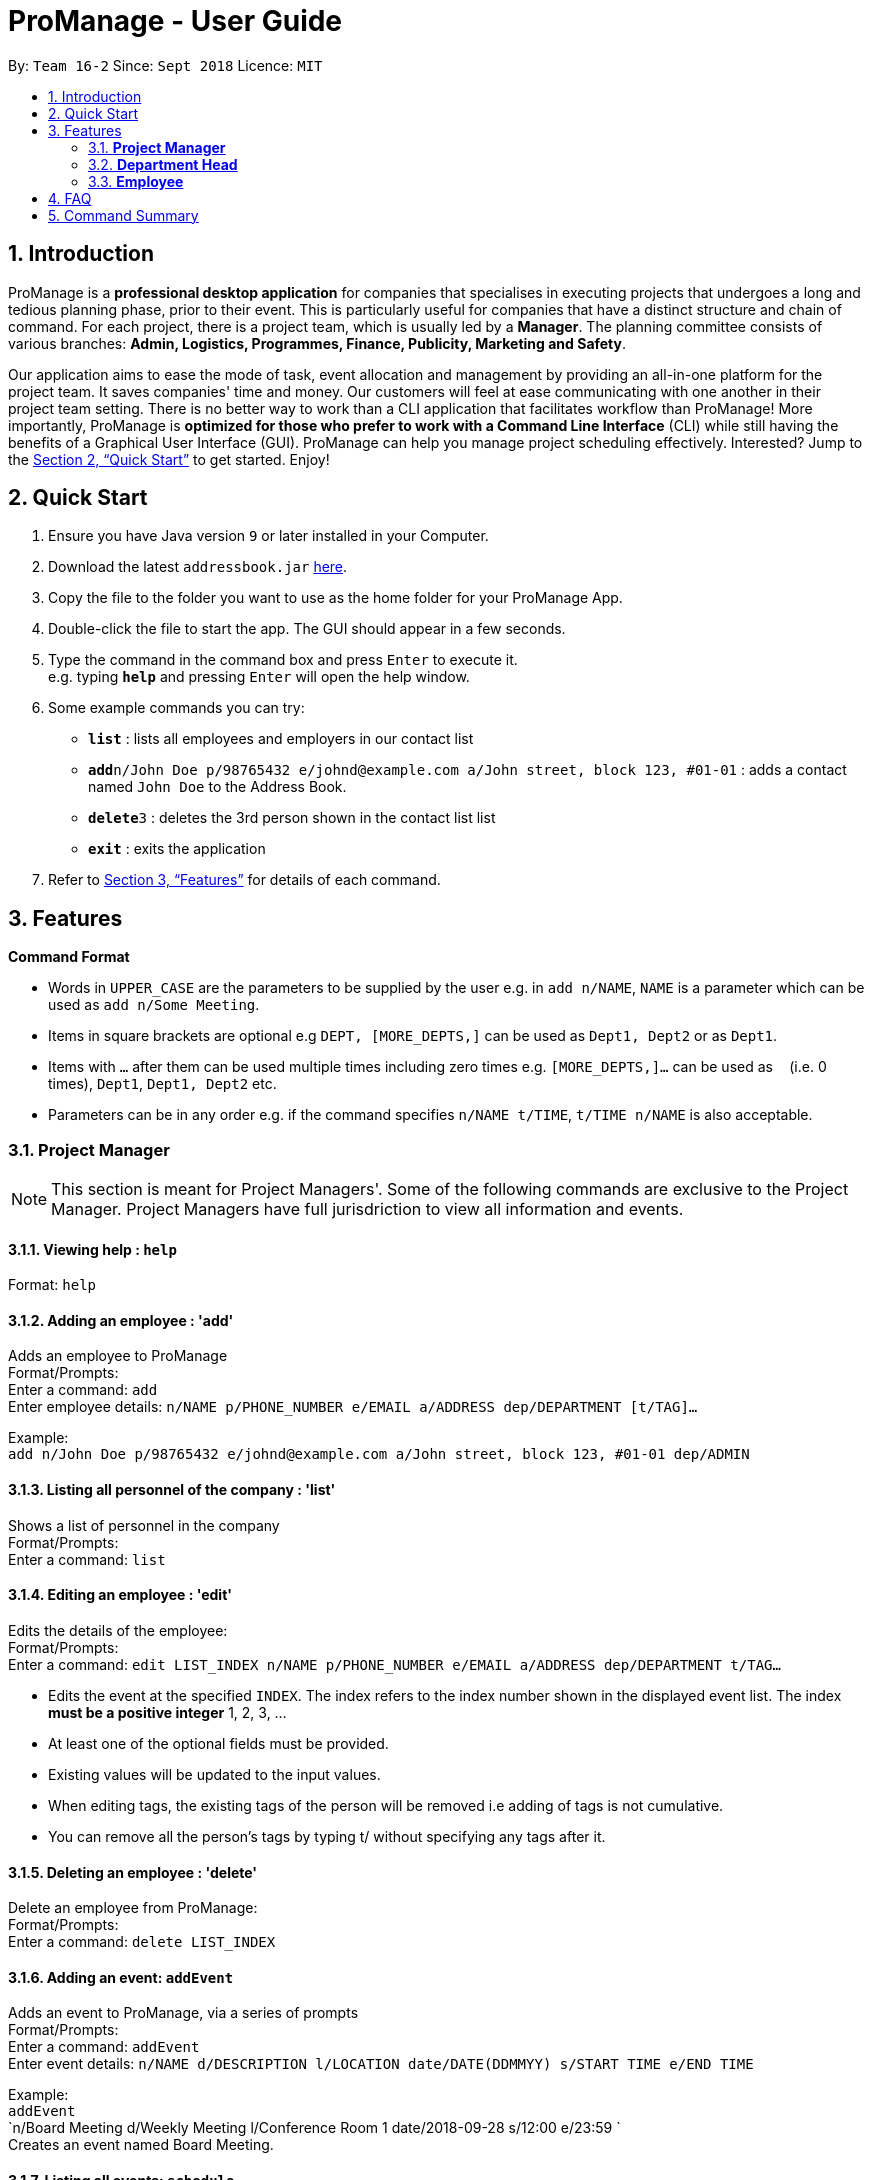 = ProManage - User Guide
:site-section: UserGuide
:toc:
:toc-title:
:toc-placement: preamble
:sectnums:
:imagesDir: images
:stylesDir: stylesheets
:xrefstyle: full
:experimental:
ifdef::env-github[]
:tip-caption: :bulb:
:note-caption: :information_source:
endif::[]
:repoURL: https://github.com/CS2113-AY1819S1-T16-2/main

By: `Team 16-2`      Since: `Sept 2018`      Licence: `MIT`

== Introduction

ProManage is a *professional desktop application* for companies that specialises in executing projects that undergoes a
long and tedious planning phase, prior to their event. This is particularly useful for companies that have a distinct structure
and chain of command. For each project, there is a project team, which is usually led by a *Manager*. The planning
committee consists of various branches: *Admin, Logistics, Programmes, Finance, Publicity, Marketing and Safety*.

Our application aims to ease the mode of task, event allocation and management by providing an all-in-one platform for
the project team. It saves companies' time and money. Our customers will feel at ease communicating with one another in
their project team setting. There is no better way to work than a CLI application that facilitates workflow than ProManage!
More importantly, ProManage is *optimized for those who prefer to work with a Command Line Interface* (CLI) while still
having the benefits of a Graphical User Interface (GUI). ProManage can help you manage project scheduling effectively.
Interested? Jump to the <<Quick Start>> to get started. Enjoy!

== Quick Start

.  Ensure you have Java version `9` or later installed in your Computer.
.  Download the latest `addressbook.jar` link:{repoURL}/releases[here].
.  Copy the file to the folder you want to use as the home folder for your ProManage App.
.  Double-click the file to start the app. The GUI should appear in a few seconds.
+
.  Type the command in the command box and press kbd:[Enter] to execute it. +
e.g. typing *`help`* and pressing kbd:[Enter] will open the help window.
.  Some example commands you can try:

* *`list`* : lists all employees and employers in our contact list
* **`add`**`n/John Doe p/98765432 e/johnd@example.com a/John street, block 123, #01-01` : adds a contact named
 `John Doe` to the Address Book.
* **`delete`**`3` : deletes the 3rd person shown in the contact list list
* *`exit`* : exits the application

.  Refer to <<Features>> for details of each command.

[[Features]]
== Features

====
*Command Format*

* Words in `UPPER_CASE` are the parameters to be supplied by the user e.g. in `add n/NAME`, `NAME` is a parameter which
  can be used as `add n/Some Meeting`.
* Items in square brackets are optional e.g `DEPT, [MORE_DEPTS,]` can be used as `Dept1, Dept2` or as `Dept1`.
* Items with `…`​ after them can be used multiple times including zero times e.g. `[MORE_DEPTS,]...` can be used as
 `{nbsp}` (i.e. 0 times), `Dept1`, `Dept1, Dept2` etc.
* Parameters can be in any order e.g. if the command specifies `n/NAME t/TIME`, `t/TIME n/NAME` is also acceptable.
====

=== *Project Manager*

[NOTE]
====
This section is meant for Project Managers'. Some of the following commands are exclusive to the Project Manager.
Project Managers have full jurisdriction to view all information and events.
====

==== Viewing help : `help`

Format: `help`

==== Adding an employee : 'add'

Adds an employee to ProManage +
Format/Prompts: +
Enter a command: `add` +
Enter employee details: `n/NAME p/PHONE_NUMBER e/EMAIL a/ADDRESS dep/DEPARTMENT [t/TAG]...`

Example: +
`add n/John Doe p/98765432 e/johnd@example.com a/John street, block 123, #01-01 dep/ADMIN`

==== Listing all personnel of the company : 'list'

Shows a list of personnel in the company +
Format/Prompts: +
Enter a command: `list`

==== Editing an employee : 'edit'

Edits the details of the employee: +
Format/Prompts: +
Enter a command: `edit LIST_INDEX n/NAME p/PHONE_NUMBER e/EMAIL a/ADDRESS dep/DEPARTMENT t/TAG…​`

****
* Edits the event at the specified `INDEX`. The index refers to the index number shown in the displayed event list. The
index *must be a positive integer* 1, 2, 3, ... +
* At least one of the optional fields must be provided.
* Existing values will be updated to the input values.
* When editing tags, the existing tags of the person will be removed i.e adding of tags is not cumulative.
* You can remove all the person’s tags by typing t/ without specifying any tags after it.
****

==== Deleting an employee : 'delete'

Delete an employee from ProManage: +
Format/Prompts: +
Enter a command: `delete LIST_INDEX`

==== Adding an event: `addEvent`

Adds an event to ProManage, via a series of prompts +
Format/Prompts: +
Enter a command: `addEvent` +
Enter event details: `n/NAME d/DESCRIPTION l/LOCATION date/DATE(DDMMYY) s/START TIME e/END TIME`  +

Example: +
`addEvent` +
`n/Board Meeting d/Weekly Meeting l/Conference Room 1 date/2018-09-28 s/12:00 e/23:59 ` +
Creates an event named Board Meeting.

==== Listing all events: `schedule`

Display the full list of events in the project. +
Format: `schedule`

==== Invite employees: `invite`

Add employees to the project event at the respective specified INDEX. The index refers to the index number shown in the
displayed person and event list. The index must be a positive integer 1, 2, 3... +
Format: `invite LIST_INDEX to/SCHEDULE_INDEX` +
Example: invite 1 to/2

==== Remove employee: `remove`

Removes an employee from the project event. +
Format/Prompts: `remove SCHEDULE_INDEX  n/NAME` +
Example: remove 10 n/John Doe


==== Modifying an event: `editEvent`

Modifying the event at the specified INDEX. The index refers to the index number shown in the displayed event list. The
index must be a positive integer 1, 2, 3... +
Input nil if it is not the field to be changed. +
Format/Prompts: +
Enter a command: `editEvent SCHEDULE_INDEX` +
Enter event details: `n/NAME d/DESCRIPTION l/LOCATION date/DATE(DDMMYY) s/START TIME e/END TIME`  +

****
* Edits the event at the specified `INDEX`. The index refers to the index number shown in the displayed event list. The
index *must be a positive integer* 1, 2, 3, ... +
* At least one of the optional fields must be provided.
* Existing values will be updated to the input values.
****

Examples:
* Enter a command: `editEvent 10`  +
Enter event details: n/Weekly Meeting d/Check on progress l/Conference Room 2 date/2018-09-10 s/12:00 e/14:00`

==== Locating events by name: `find`

Finds the event whose names contain any of the given keywords. +
Format: `find KEYWORD [MORE_KEYWORDS]`

****
* The search is case insensitive. e.g `Budget Review` will match `budget review`
* The order of the keywords does not matter. e.g. `Budget Review` will match `Review Budget`
* Only the name is searched.
* Only full words will be matched e.g. `Budget` will not match `Budg`
* Events matching at least one keyword will be returned (i.e. `OR` search). e.g. `Budget Review` will return `Budget`, `Review`
****

Examples:

* `find Budget` +
Returns `Budget Review` and `Budget Press Release`
* `find Budget Review` +
Returns any event having names `Budget` or `Review`

==== Deleting an event : `deleteEvent`

Delete the event at the specified INDEX. +
Format/Prompts: +
Enter a command: `deleteEvent SCHEDULE_INDEX`

****
* Deletes the event at the specified `INDEX`.
* The index refers to the index number shown in the displayed event/task list.
* The index *must be a positive integer* 1, 2, 3, ...
****

Examples:

* `schedule` +
`deleteEvent 2` +
Deletes the 2nd event in the address book.
* `find Meeting` +
`deleteEvent 1` +
Deletes the 1st event in the results of the `find` command.


==== Selecting an event: `select`

Selects the event identified by the index number used in the displayed event list. +
Format/Prompts: +
Enter a command: `select SCHEDULE_INDEX`

****
* Selects the event and loads the full description of the event at the specified `INDEX`.
* The index refers to the index number shown in the displayed event list.
* The index *must be a positive integer* `1, 2, 3, ...`
****

Examples:

* `schedule` +
`select 2` +
Selects the 2nd event in the event schedule.
* `find Meeting` +
`select 1` +
Selects the 1st event in the results of the `find` command.

==== Listing entered commands : `history`

Lists all the commands that you have entered in reverse chronological order. +
Format/Prompts: +
Enter a command: `history`

[NOTE]
====
Pressing the kbd:[&uarr;] and kbd:[&darr;] arrows will display the previous and next input respectively in the command box.
====

// tag::undoredo[]
==== Undoing previous command : `undo`

Restores the event schedule to the state before the previous _undoable_ command was executed. +
Format/Prompts: +
Enter a command: `undo`

[NOTE]
====
Undoable commands: those commands that modify the event schedule's content (`add`, `delete`, `edit` and `clear`).
====

Examples:

* `cancel 1` +
`list` +
`undo` (reverses the `delete 1` command) +

* `select 1` +
`list` +
`undo` +
The `undo` command fails as there are no undoable commands executed previously.

* `cancel 1` +
`clear` +
`undo` (reverses the `clear` command) +
`undo` (reverses the `delete 1` command) +

==== Redoing the previously undone command : `redo`

Reverses the most recent `undo` command. +
Format/Prompts: +
Enter a command: `redo`

Examples:

* `cancel 1` +
`undo` (reverses the `cancel 1` command) +
`redo` (reapplies the `cancel 1` command) +

* `cancel 1` +
`redo` +
The `redo` command fails as there are no `undo` commands executed previously.

* `cancel 1` +
`clear` +
`undo` (reverses the `clear` command) +
`undo` (reverses the `cancel 1` command) +
`redo` (reapplies the `cancel 1` command) +
`redo` (reapplies the `clear` command) +
// end::undoredo[]

==== Clearing all entries : `clear`

Clears all entries from the event schedule. +
Format/Prompts: +
Enter a command: `clear`

==== Exiting the program : `exit`

Exits the program. +
Format/Prompts: +
Enter a command: `exit`

==== Saving the data

ProManage data saves data in the hard disk automatically after any command that changes the data. +
There is no need to save manually.

=== *Department Head*

[NOTE]
====
This section is meant for Department Heads'.
Department Heads can only access his/her own department’s events.
====
//TODO confirm that department heads cannot add people?
==== Viewing help : `help`

Format: `help`

==== Adding an event: `addEvent`

Adds an event to ProManage, via a series of prompts +
Format/Prompts: +
Enter a command: `addEvent` +
Enter event details: `n/NAME d/DESCRIPTION l/LOCATION date/DATE(DDMMYY) s/START TIME e/END TIME`  +

Example: +
`addEvent` +
`n/Board Meeting d/Weekly Meeting l/Conference Room 1 date/2018-09-28 s/12:00 e/23:59 ` +
Creates an event named Board Meeting.

==== Listing all events: `schedule`

Display the full list of events in the project. +
Format: `schedule`

==== Invite employees: `invite`

Add employees to the project event at the respective specified INDEX. The index refers to the index number shown in the
displayed person and event list. The index must be a positive integer 1, 2, 3... +
Format: `invite LIST_INDEX to/SCHEDULE_INDEX` +
Example: invite 1 to/2

==== Remove employee: `remove`

Removes an employee from the project event. +
Format/Prompts: `remove SCHEDULE_INDEX  n/NAME` +
Example: remove 10 n/John Doe


==== Modifying an event: `editEvent`

Modifying the event at the specified INDEX. The index refers to the index number shown in the displayed event list. The
index must be a positive integer 1, 2, 3... +
Input nil if it is not the field to be changed. +
Format/Prompts: +
Enter a command: `editEvent SCHEDULE_INDEX` +
Enter event details: `n/NAME d/DESCRIPTION l/LOCATION date/DATE(DDMMYY) s/START TIME e/END TIME`  +

****
* Edits the event at the specified `INDEX`. The index refers to the index number shown in the displayed event list. The
index *must be a positive integer* 1, 2, 3, ... +
* At least one of the optional fields must be provided.
* Existing values will be updated to the input values.
****

Examples:
* Enter a command: `editEvent 10`  +
Enter event details: n/Weekly Meeting d/Check on progress l/Conference Room 2 date/2018-09-10 s/12:00 e/14:00`

==== Locating events by name: `find`

Finds the event whose names contain any of the given keywords. +
Format: `find KEYWORD [MORE_KEYWORDS]`

****
* The search is case insensitive. e.g `Budget Review` will match `budget review`
* The order of the keywords does not matter. e.g. `Budget Review` will match `Review Budget`
* Only the name is searched.
* Only full words will be matched e.g. `Budget` will not match `Budg`
* Events matching at least one keyword will be returned (i.e. `OR` search). e.g. `Budget Review` will return `Budget`, `Review`
****

Examples:

* `find Budget` +
Returns `Budget Review` and `Budget Press Release`
* `find Budget Review` +
Returns any event having names `Budget` or `Review`

==== Deleting an event : `deleteEvent`

Delete the event at the specified INDEX. +
Format/Prompts: +
Enter a command: `deleteEvent SCHEDULE_INDEX`

****
* Deletes the event at the specified `INDEX`.
* The index refers to the index number shown in the displayed event/task list.
* The index *must be a positive integer* 1, 2, 3, ...
****

Examples:

* `schedule` +
`deleteEvent 2` +
Deletes the 2nd event in the address book.
* `find Meeting` +
`deleteEvent 1` +
Deletes the 1st event in the results of the `find` command.


==== Selecting an event: `select`

Selects the event identified by the index number used in the displayed event list. +
Format/Prompts: +
Enter a command: `select SCHEDULE_INDEX`

****
* Selects the event and loads the full description of the event at the specified `INDEX`.
* The index refers to the index number shown in the displayed event list.
* The index *must be a positive integer* `1, 2, 3, ...`
****

Examples:

* `schedule` +
`select 2` +
Selects the 2nd event in the event schedule.
* `find Meeting` +
`select 1` +
Selects the 1st event in the results of the `find` command.

==== Listing entered commands : `history`

Lists all the commands that you have entered in reverse chronological order. +
Format/Prompts: +
Enter a command: `history`

[NOTE]
====
Pressing the kbd:[&uarr;] and kbd:[&darr;] arrows will display the previous and next input respectively in the command box.
====

// tag::undoredo[]
==== Undoing previous command : `undo`

Restores the event schedule to the state before the previous _undoable_ command was executed. +
Format/Prompts: +
Enter a command: `undo`

[NOTE]
====
Undoable commands: those commands that modify the event schedule's content (`add`, `delete`, `edit` and `clear`).
====

Examples:

* `cancel 1` +
`list` +
`undo` (reverses the `delete 1` command) +

* `select 1` +
`list` +
`undo` +
The `undo` command fails as there are no undoable commands executed previously.

* `cancel 1` +
`clear` +
`undo` (reverses the `clear` command) +
`undo` (reverses the `delete 1` command) +

==== Redoing the previously undone command : `redo`

Reverses the most recent `undo` command. +
Format/Prompts: +
Enter a command: `redo`

Examples:

* `cancel 1` +
`undo` (reverses the `cancel 1` command) +
`redo` (reapplies the `cancel 1` command) +

* `cancel 1` +
`redo` +
The `redo` command fails as there are no `undo` commands executed previously.

* `cancel 1` +
`clear` +
`undo` (reverses the `clear` command) +
`undo` (reverses the `cancel 1` command) +
`redo` (reapplies the `cancel 1` command) +
`redo` (reapplies the `clear` command) +
// end::undoredo[]

==== Clearing all entries : `clear`

Clears all entries from the event schedule. +
Format/Prompts: +
Enter a command: `clear`

==== Exiting the program : `exit`

Exits the program. +
Format/Prompts: +
Enter a command: `exit`

==== Saving the data

ProManage data saves data in the hard disk automatically after any command that changes the data. +
There is no need to save manually.

=== *Employee*

[NOTE]
====
This section is meant for Employees.
Employees can only access his/her own departments' events.
====

==== Listing all events: `schedule`

Display the full list of events in the project. +
Format/Prompts: `schedule`


==== Requests for a statistics of a week or get a suggested common meeting time by analysing multiple users’ calendars: `query`
Format/Prompts: +
Enter a command: `query'
//TODO Finalise what this section does
Examples:

* `query stats` +
Displays the statistics of a week

* `query meetings` +
Displays a suggested common meeting time


==== Submit a completed task: `submit`

Example:
* `submit 1` +


Task with id 1 is submitted as complete.

== FAQ

*Q*: How do I transfer my data to another Computer? +
*A*: Install the app in the other computer and overwrite the empty data file it creates with the file that contains the data of your previous Address Book folder.

== Command Summary

* *Add*: `add n/NAME p/PHONE_NUMBER e/EMAIL a/ADDRESS dep/DEPARTMENT [t/TAG]...`

* *List* : `list`

* *Edit* : `edit LIST_INDEX n/NAME p/PHONE_NUMBER e/EMAIL a/ADDRESS dep/DEPARTMENT t/TAG…​`

* *Delete* : `delete LIST_INDEX`

* *addEvent* : `addEvent n/NAME d/DESCRIPTION l/LOCATION date/DATE s/START TIME e/END TIME ` +
// TODO figure this out! Enter description or instructions: `INSTRUCTIONS`

* *Schedule* : `schedule`

* *Invite* : `invite LIST_INDEX to/SCHEDULE_INDEX`

* *Remove* : `remove SCHEDULE_INDEX  n/NAME`

* *editEvent* : `n/NAME d/DESCRIPTION l/LOCATION date/DATE s/START TIME e/END TIME `

* *Find* : `find KEYWORD [MORE_KEYWORDS]`

* *deleteEvent* : `deleteEvent SCHEDULE_INDEX`

* *Select* : `select SCHEDULE_INDEX`

* *History* : `history`

* *Undo* : `undo`

* *Redo* : `redo`

* *Clear* : `clear`

* *Exit* : `exit`

